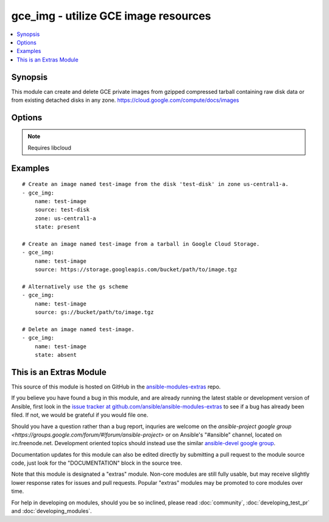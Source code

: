 .. _gce_img:


gce_img - utilize GCE image resources
+++++++++++++++++++++++++++++++++++++

.. contents::
   :local:
   :depth: 1



Synopsis
--------

.. versionadded:: 1.9

This module can create and delete GCE private images from gzipped compressed tarball containing raw disk data or from existing detached disks in any zone. https://cloud.google.com/compute/docs/images

Options
-------

.. raw:: html

    <table border=1 cellpadding=4>
    <tr>
    <th class="head">parameter</th>
    <th class="head">required</th>
    <th class="head">default</th>
    <th class="head">choices</th>
    <th class="head">comments</th>
    </tr>
            <tr>
    <td>description</td>
    <td>no</td>
    <td></td>
        <td><ul></ul></td>
        <td>an optional description</td>
    </tr>
            <tr>
    <td>name</td>
    <td>yes</td>
    <td></td>
        <td><ul></ul></td>
        <td>the name of the image to create or delete</td>
    </tr>
            <tr>
    <td>pem_file</td>
    <td>no</td>
    <td></td>
        <td><ul></ul></td>
        <td>path to the pem file associated with the service account email</td>
    </tr>
            <tr>
    <td>project_id</td>
    <td>no</td>
    <td></td>
        <td><ul></ul></td>
        <td>your GCE project ID</td>
    </tr>
            <tr>
    <td>service_account_email</td>
    <td>no</td>
    <td></td>
        <td><ul></ul></td>
        <td>service account email</td>
    </tr>
            <tr>
    <td>source</td>
    <td>no</td>
    <td></td>
        <td><ul></ul></td>
        <td>the source disk or the Google Cloud Storage URI to create the image from</td>
    </tr>
            <tr>
    <td>state</td>
    <td>no</td>
    <td>present</td>
        <td><ul><li>present</li><li>absent</li></ul></td>
        <td>desired state of the image</td>
    </tr>
            <tr>
    <td>zone</td>
    <td>no</td>
    <td>us-central1-a</td>
        <td><ul></ul></td>
        <td>the zone of the disk specified by source</td>
    </tr>
        </table>


.. note:: Requires libcloud


Examples
--------

.. raw:: html

    <br/>


::

    # Create an image named test-image from the disk 'test-disk' in zone us-central1-a.
    - gce_img:
        name: test-image
        source: test-disk
        zone: us-central1-a
        state: present
    
    # Create an image named test-image from a tarball in Google Cloud Storage.
    - gce_img:
        name: test-image
        source: https://storage.googleapis.com/bucket/path/to/image.tgz
        
    # Alternatively use the gs scheme
    - gce_img:
        name: test-image
        source: gs://bucket/path/to/image.tgz
    
    # Delete an image named test-image.
    - gce_img:
        name: test-image
        state: absent



    
This is an Extras Module
------------------------

This source of this module is hosted on GitHub in the `ansible-modules-extras <http://github.com/ansible/ansible-modules-extras>`_ repo.
  
If you believe you have found a bug in this module, and are already running the latest stable or development version of Ansible, first look in the `issue tracker at github.com/ansible/ansible-modules-extras <http://github.com/ansible/ansible-modules-extras>`_ to see if a bug has already been filed.  If not, we would be grateful if you would file one.

Should you have a question rather than a bug report, inquries are welcome on the `ansible-project google group <https://groups.google.com/forum/#!forum/ansible-project>` or on Ansible's "#ansible" channel, located on irc.freenode.net.   Development oriented topics should instead use the similar `ansible-devel google group <https://groups.google.com/forum/#!forum/ansible-devel>`_.

Documentation updates for this module can also be edited directly by submitting a pull request to the module source code, just look for the "DOCUMENTATION" block in the source tree.

Note that this module is designated a "extras" module.  Non-core modules are still fully usable, but may receive slightly lower response rates for issues and pull requests.
Popular "extras" modules may be promoted to core modules over time.

    
For help in developing on modules, should you be so inclined, please read :doc:`community`, :doc:`developing_test_pr` and :doc:`developing_modules`.

